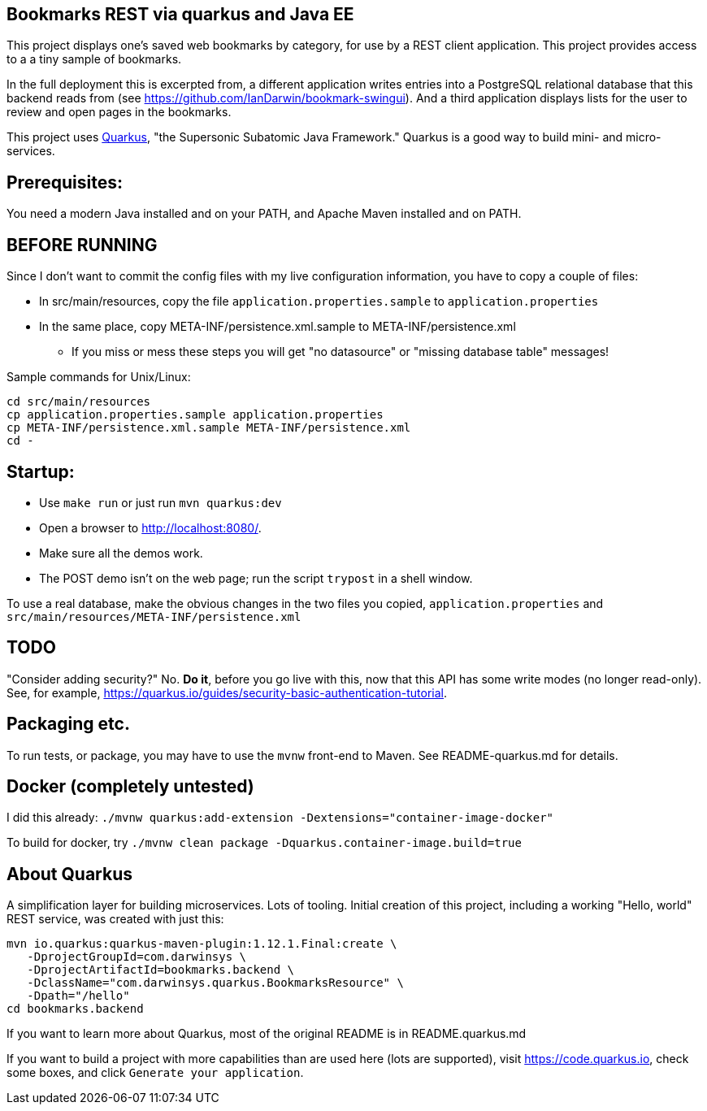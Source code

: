 == Bookmarks REST via quarkus and Java EE

This project displays one's saved web bookmarks by category, for use by a REST client application.
This project provides access to a a tiny sample of bookmarks.

In the full deployment this is excerpted from, a different application writes entries
into a PostgreSQL relational database that this backend reads from
(see https://github.com/IanDarwin/bookmark-swingui[]).
And a third application displays lists for the user to review and open pages in
the bookmarks.

This project uses https://quarkus.io[Quarkus], "the Supersonic Subatomic Java Framework."
Quarkus is a good way to build mini- and micro-services.

== Prerequisites:

You need a modern Java installed and on your PATH, and Apache Maven installed and on PATH.

== BEFORE RUNNING

Since I don't want to commit the config files with my live configuration information,
you have to copy a couple of files:

* In src/main/resources, copy the file `application.properties.sample` to `application.properties`
* In the same place, copy META-INF/persistence.xml.sample to META-INF/persistence.xml
** If you miss or mess these steps you will get "no datasource" or "missing database table" messages!

Sample commands for Unix/Linux:

	cd src/main/resources
	cp application.properties.sample application.properties
	cp META-INF/persistence.xml.sample META-INF/persistence.xml
	cd -

== Startup: 

* Use `make run` or just run `mvn quarkus:dev`
* Open a browser to http://localhost:8080/[].
* Make sure all the demos work.
* The POST demo isn't on the web page; run the script `trypost` in a shell window.

To use a real database, make the obvious changes in the two files you copied,
`application.properties` and `src/main/resources/META-INF/persistence.xml`

== TODO

"Consider adding security?" No. **Do it**, before you go live with this,
now that this API has some write modes (no longer read-only).
See, for example, https://quarkus.io/guides/security-basic-authentication-tutorial[].

== Packaging etc.

To run tests, or package, you may have to use the `mvnw` front-end to Maven.
See README-quarkus.md for details.

== Docker (completely untested)

I did this already: `./mvnw quarkus:add-extension -Dextensions="container-image-docker"`

To build for docker, try `./mvnw clean package -Dquarkus.container-image.build=true`

== About Quarkus

A simplification layer for building microservices. Lots of tooling. Initial creation of this
project, including a working "Hello, world" REST service, was created with just this:

	mvn io.quarkus:quarkus-maven-plugin:1.12.1.Final:create \
    -DprojectGroupId=com.darwinsys \
    -DprojectArtifactId=bookmarks.backend \
    -DclassName="com.darwinsys.quarkus.BookmarksResource" \
    -Dpath="/hello"
	cd bookmarks.backend

If you want to learn more about Quarkus, most of the original README is in README.quarkus.md

If you want to build a project with more capabilities than are used here (lots are supported), visit
https://code.quarkus.io[], check some boxes, and click `Generate your application`.

